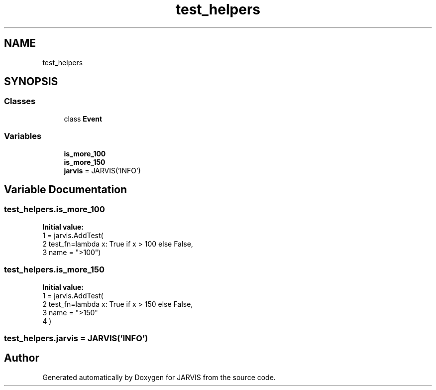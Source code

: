 .TH "test_helpers" 3 "JARVIS" \" -*- nroff -*-
.ad l
.nh
.SH NAME
test_helpers
.SH SYNOPSIS
.br
.PP
.SS "Classes"

.in +1c
.ti -1c
.RI "class \fBEvent\fP"
.br
.in -1c
.SS "Variables"

.in +1c
.ti -1c
.RI "\fBis_more_100\fP"
.br
.ti -1c
.RI "\fBis_more_150\fP"
.br
.ti -1c
.RI "\fBjarvis\fP = JARVIS('INFO')"
.br
.in -1c
.SH "Variable Documentation"
.PP 
.SS "test_helpers\&.is_more_100"
\fBInitial value:\fP
.nf
1 =  jarvis\&.AddTest(
2     test_fn=lambda x: True if x > 100 else False,
3     name = ">100")
.PP
.fi

.SS "test_helpers\&.is_more_150"
\fBInitial value:\fP
.nf
1 =  jarvis\&.AddTest(
2     test_fn=lambda x: True if x > 150 else False,
3     name = ">150"
4 )
.PP
.fi

.SS "test_helpers\&.jarvis = JARVIS('INFO')"

.SH "Author"
.PP 
Generated automatically by Doxygen for JARVIS from the source code\&.
